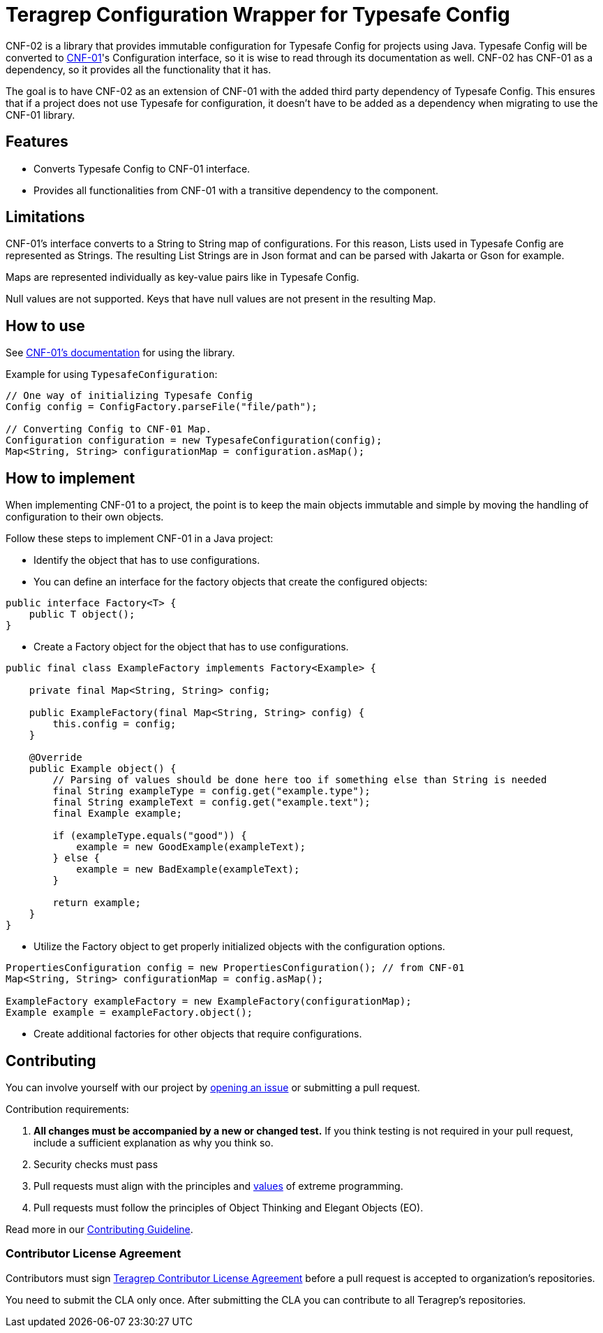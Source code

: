 // Before publishing your new repository:
// 1. Write the readme file
// 2. Update the issues link in Contributing section in the readme file
// 3. Update the discussion link in config.yml file in .github/ISSUE_TEMPLATE directory

= Teragrep Configuration Wrapper for Typesafe Config

// Add a short description of your project. Tell what your project does and what it's used for.

CNF-02 is a library that provides immutable configuration for Typesafe Config for projects using Java. Typesafe Config will be converted to https://github.com/teragrep/cnf_01[CNF-01]'s Configuration interface, so it is wise to read through its documentation as well. CNF-02 has CNF-01 as a dependency, so it provides all the functionality that it has.

The goal is to have CNF-02 as an extension of CNF-01 with the added third party dependency of Typesafe Config. This ensures that if a project does not use Typesafe for configuration, it doesn't have to be added as a dependency when migrating to use the CNF-01 library.

== Features

// List your project's features
- Converts Typesafe Config to CNF-01 interface.
- Provides all functionalities from CNF-01 with a transitive dependency to the component.

== Limitations

CNF-01's interface converts to a String to String map of configurations. For this reason, Lists used in Typesafe Config are represented as Strings. The resulting List Strings are in Json format and can be parsed with Jakarta or Gson for example.

Maps are represented individually as key-value pairs like in Typesafe Config.

Null values are not supported. Keys that have null values are not present in the resulting Map.

== How to use

// add instructions how people can start to use your project
See https://github.com/teragrep/cnf_01[CNF-01's documentation] for using the library.

Example for using `TypesafeConfiguration`:

[,java]
----
// One way of initializing Typesafe Config
Config config = ConfigFactory.parseFile("file/path");

// Converting Config to CNF-01 Map.
Configuration configuration = new TypesafeConfiguration(config);
Map<String, String> configurationMap = configuration.asMap();
----

== How to implement

When implementing CNF-01 to a project, the point is to keep the main objects immutable and simple by moving the handling of configuration to their own objects.

Follow these steps to implement CNF-01 in a Java project:

* Identify the object that has to use configurations.
* You can define an interface for the factory objects that create the configured objects:

[,java]
----
public interface Factory<T> {
    public T object();
}
----

* Create a Factory object for the object that has to use configurations.

[,java]
----
public final class ExampleFactory implements Factory<Example> {

    private final Map<String, String> config;

    public ExampleFactory(final Map<String, String> config) {
        this.config = config;
    }

    @Override
    public Example object() {
        // Parsing of values should be done here too if something else than String is needed
        final String exampleType = config.get("example.type");
        final String exampleText = config.get("example.text");
        final Example example;

        if (exampleType.equals("good")) {
            example = new GoodExample(exampleText);
        } else {
            example = new BadExample(exampleText);
        }

        return example;
    }
}
----

* Utilize the Factory object to get properly initialized objects with the configuration options.

[,java]
----
PropertiesConfiguration config = new PropertiesConfiguration(); // from CNF-01
Map<String, String> configurationMap = config.asMap();

ExampleFactory exampleFactory = new ExampleFactory(configurationMap);
Example example = exampleFactory.object();
----

* Create additional factories for other objects that require configurations.

== Contributing

// Change the repository name in the issues link to match with your project's name

You can involve yourself with our project by https://github.com/teragrep/cnf_02/issues/new/choose[opening an issue] or submitting a pull request.

Contribution requirements:

. *All changes must be accompanied by a new or changed test.* If you think testing is not required in your pull request, include a sufficient explanation as why you think so.
. Security checks must pass
. Pull requests must align with the principles and http://www.extremeprogramming.org/values.html[values] of extreme programming.
. Pull requests must follow the principles of Object Thinking and Elegant Objects (EO).

Read more in our https://github.com/teragrep/teragrep/blob/main/contributing.adoc[Contributing Guideline].

=== Contributor License Agreement

Contributors must sign https://github.com/teragrep/teragrep/blob/main/cla.adoc[Teragrep Contributor License Agreement] before a pull request is accepted to organization's repositories.

You need to submit the CLA only once. After submitting the CLA you can contribute to all Teragrep's repositories.
